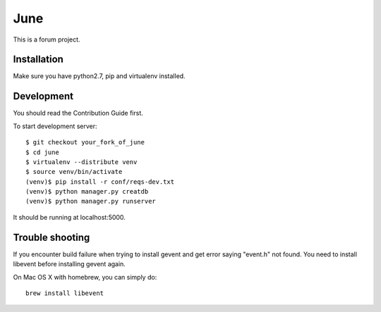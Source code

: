 June
=====

This is a forum project.

Installation
-------------

Make sure you have python2.7, pip and virtualenv installed.

Development
-----------

You should read the Contribution Guide first.

To start development server::

    $ git checkout your_fork_of_june
    $ cd june
    $ virtualenv --distribute venv
    $ source venv/bin/activate
    (venv)$ pip install -r conf/reqs-dev.txt
    (venv)$ python manager.py creatdb
    (venv)$ python manager.py runserver

It should be running at localhost:5000.

Trouble shooting
----------------

If you encounter build failure when trying to install gevent and get error saying "event.h" not found. You need to install libevent before installing gevent again. 

On Mac OS X with homebrew, you can simply do::

    brew install libevent
